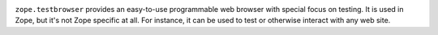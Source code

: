 |buildstatus|_

``zope.testbrowser`` provides an easy-to-use programmable web browser
with special focus on testing.  It is used in Zope, but it's not Zope
specific at all.  For instance, it can be used to test or otherwise
interact with any web site.

.. |buildstatus| image:: https://api.travis-ci.org/zopefoundation/zope.testbrowser.png?branch=master
.. _buildstatus: https://travis-ci.org/zopefoundation/zope.testbrowser
